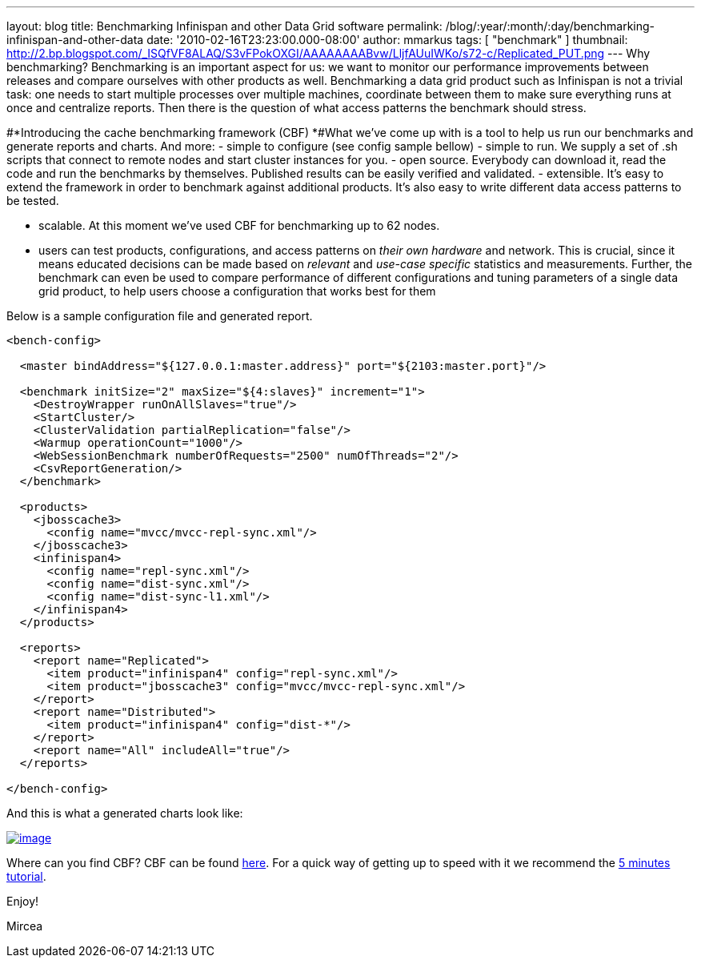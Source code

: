 ---
layout: blog
title: Benchmarking Infinispan and other Data Grid software
permalink: /blog/:year/:month/:day/benchmarking-infinispan-and-other-data
date: '2010-02-16T23:23:00.000-08:00'
author: mmarkus
tags: [ "benchmark" ]
thumbnail: http://2.bp.blogspot.com/_ISQfVF8ALAQ/S3vFPokOXGI/AAAAAAAABvw/LljfAUuIWKo/s72-c/Replicated_PUT.png
---
Why benchmarking?
Benchmarking is an important aspect for us: we want to monitor our
performance improvements between releases and compare ourselves with
other products as well. Benchmarking a data grid product such as
Infinispan is not a trivial task: one needs to start multiple processes
over multiple machines, coordinate between them to make sure everything
runs at once and centralize reports. Then there is the question of what
access patterns the benchmark should stress.


#*Introducing the cache benchmarking framework
(CBF)
*#What we've come up with is a tool to help us run our benchmarks and
generate reports and charts. And more:
- simple to configure (see config sample bellow)
- simple to run. We supply a set of .sh scripts that connect to remote
nodes and start cluster instances for you.
- open source. Everybody can download it, read the code and run the
benchmarks by themselves. Published results can be easily verified and
validated.
- extensible. It's easy to extend the framework in order to benchmark
against additional products. It's also easy to write different data
access patterns to be tested.

- scalable. At this moment we've used CBF for benchmarking up to 62
nodes.

- users can test products, configurations, and access patterns on _their
own hardware_ and network. This is crucial, since it means educated
decisions can be made based on _relevant_ and _use-case specific_
statistics and measurements. Further, the benchmark can even be used to
compare performance of different configurations and tuning parameters of
a single data grid product, to help users choose a configuration that
works best for them

Below is a sample configuration file and generated report.

[source,xml]
----
<bench-config>

  <master bindAddress="${127.0.0.1:master.address}" port="${2103:master.port}"/>

  <benchmark initSize="2" maxSize="${4:slaves}" increment="1">
    <DestroyWrapper runOnAllSlaves="true"/>
    <StartCluster/>
    <ClusterValidation partialReplication="false"/>
    <Warmup operationCount="1000"/>
    <WebSessionBenchmark numberOfRequests="2500" numOfThreads="2"/>
    <CsvReportGeneration/>
  </benchmark>

  <products>
    <jbosscache3>
      <config name="mvcc/mvcc-repl-sync.xml"/>
    </jbosscache3>
    <infinispan4>
      <config name="repl-sync.xml"/>
      <config name="dist-sync.xml"/>
      <config name="dist-sync-l1.xml"/>
    </infinispan4>
  </products>

  <reports>
    <report name="Replicated">
      <item product="infinispan4" config="repl-sync.xml"/>
      <item product="jbosscache3" config="mvcc/mvcc-repl-sync.xml"/>
    </report>
    <report name="Distributed">
      <item product="infinispan4" config="dist-*"/>
    </report>
    <report name="All" includeAll="true"/>
  </reports>

</bench-config>
----



And this is what a generated charts look like:

http://2.bp.blogspot.com/_ISQfVF8ALAQ/S3vFPokOXGI/AAAAAAAABvw/LljfAUuIWKo/s1600-h/Replicated_PUT.png[image:http://2.bp.blogspot.com/_ISQfVF8ALAQ/S3vFPokOXGI/AAAAAAAABvw/LljfAUuIWKo/s400/Replicated_PUT.png[image]]

Where can you find CBF?
CBF can be found
https://sourceforge.net/apps/trac/cachebenchfwk/wiki[here]. For a quick
way of getting up to speed with it we recommend the
https://sourceforge.net/apps/trac/cachebenchfwk/wiki/FiveMinutesTutorial[5
minutes tutorial].

Enjoy!

Mircea



